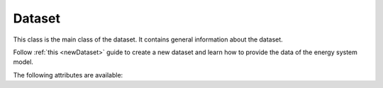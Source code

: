 *******
Dataset
*******

This class is the main class of the dataset. It contains general information about the dataset.

Follow :ref:`this <newDataset>` guide to create a new dataset and learn how to provide the data of the energy
system model.

The following attributes are available:

.. autopydantic_model:: ensysmod.schemas.DatasetCreate
   :model-show-json: False
   :model-show-config-member: False
   :model-show-config-summary: False
   :model-show-validator-members: False
   :model-show-validator-summary: False
   :model-show-field-summary: False
   :field-list-validators: False
   :inherited-members: BaseModel


